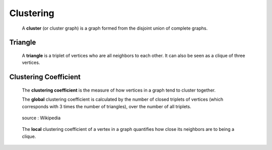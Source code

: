 Clustering
==========

  A **cluster** (or cluster graph) is a graph formed from the disjoint union
  of complete graphs.

Triangle
--------

  A **triangle** is a triplet of vertices who are all neighbors to each other.
  It can also be seen as a clique of three vertices.

Clustering Coefficient
----------------------

  The **clustering coefficient** is the measure of how vertices in a graph tend
  to cluster together.

  The **global** clustering coefficient is calculated by the number of closed triplets
  of vertices (which corresponds with 3 times the number of triangles),
  over the number of all triplets.

  .. figure:: images/clust_global.svg
     :scale: 200 %
     :alt: global_clust
     :align: center

     source : Wikipedia

  The **local** clustering coefficient of a vertex in a graph quantifies
  how close its neighbors are to being a clique. 
